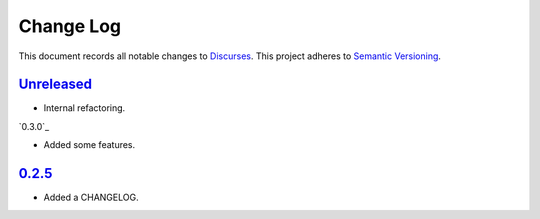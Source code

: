 ==========
Change Log
==========

This document records all notable changes to `Discurses <https://github.com/topisani/discurses>`_.
This project adheres to `Semantic Versioning <http://semver.org/>`_.

`Unreleased`_
------------------------
* Internal refactoring.

`0.3.0`_

* Added some features.

`0.2.5`_
-------------------------

* Added a CHANGELOG.

